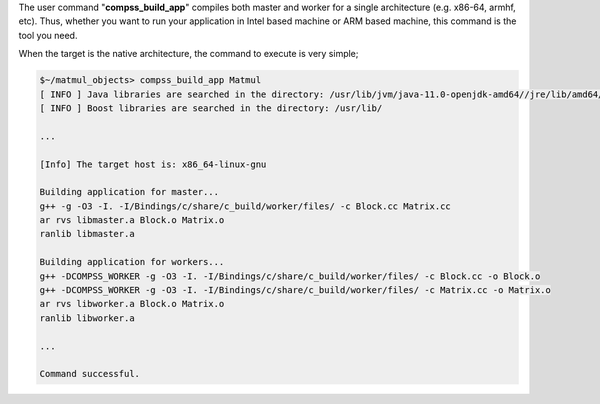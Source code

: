 
The user command "**compss_build_app**" compiles both master and
worker for a single architecture (e.g. x86-64, armhf, etc). Thus,
whether you want to run your application in Intel based machine or ARM
based machine, this command is the tool you need.

When the target is the native architecture, the command to execute is
very simple;

.. code-block:: console

    $~/matmul_objects> compss_build_app Matmul
    [ INFO ] Java libraries are searched in the directory: /usr/lib/jvm/java-11.0-openjdk-amd64//jre/lib/amd64/server
    [ INFO ] Boost libraries are searched in the directory: /usr/lib/

    ...

    [Info] The target host is: x86_64-linux-gnu

    Building application for master...
    g++ -g -O3 -I. -I/Bindings/c/share/c_build/worker/files/ -c Block.cc Matrix.cc
    ar rvs libmaster.a Block.o Matrix.o
    ranlib libmaster.a

    Building application for workers...
    g++ -DCOMPSS_WORKER -g -O3 -I. -I/Bindings/c/share/c_build/worker/files/ -c Block.cc -o Block.o
    g++ -DCOMPSS_WORKER -g -O3 -I. -I/Bindings/c/share/c_build/worker/files/ -c Matrix.cc -o Matrix.o
    ar rvs libworker.a Block.o Matrix.o
    ranlib libworker.a

    ...

    Command successful.

